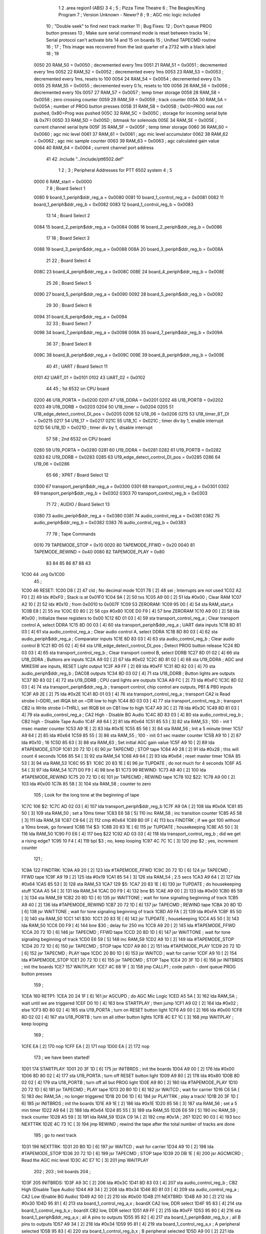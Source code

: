                               1 
                              2         .area   region1 (ABS)
                              3 
                              4 ;
                              5 ;       Pizza Time Theatre
                              6 ;       The Beagles/King Program
                              7 ;       Version Unknown - Newer?
                              8 ;
                              9 ;       AGC mic logic included
                             10 ;       "Double seek" to find next track marker
                             11 ;       Bug Fixes:
                             12 ;           Don't queue PROG button presses
                             13 ;           Make sure serial command mode is reset between tracks
                             14 ;           Serial protocol can't activate bits 14 and 15 on boards
                             15 ;       Unified TAPECMD routine
                             16 ;
                             17 ;       This image was recovered from the last quarter of a 2732 with a black label
                             18 ;
                             19 
                     0050    20 RAM_50  = 0x0050    ; decremented every 1ms
                     0051    21 RAM_51  = 0x0051    ; decremented every 1ms
                     0052    22 RAM_52  = 0x0052    ; decremented every 1ms
                     0053    23 RAM_53  = 0x0053    ; decremented every 1ms, resets to 100
                     0054    24 RAM_54  = 0x0054    ; decremented every 0.1s
                     0055    25 RAM_55  = 0x0055    ; decremented every 0.1s, resets to 100
                     0056    26 RAM_56  = 0x0056    ; decremented every 10s
                     0057    27 RAM_57  = 0x0057    ; temp timer storage
                     0058    28 RAM_58  = 0x0058    ; zero crossing counter
                     0059    29 RAM_59  = 0x0059    ; track counter
                     005A    30 RAM_5A  = 0x005A    ; number of PROG button presses
                     005B    31 RAM_5B  = 0x005B    ; 0x00=PROG was not pushed, 0x80=Prog was pushed
                     005C    32 RAM_5C  = 0x005C    ; storage for incoming serial byte (& 0x7F)
                     005D    33 RAM_5D  = 0x005D    ; bitmask for solenoids
                     005E    34 RAM_5E  = 0x005E    ; current channel serial byte
                     005F    35 RAM_5F  = 0x005F    ; temp timer storage
                     0060    36 RAM_60  = 0x0060    ; agc mic level
                     0061    37 RAM_61  = 0x0061    ; agc mic level accumulator
                     0062    38 RAM_62  = 0x0062    ; agc mic sample counter
                     0063    39 RAM_63  = 0x0063    ; agc calculated gain value
                     0064    40 RAM_64  = 0x0064    ; current channel port address
                             41 
                             42         .include "../include/ptt6502.def"
                              1 
                              2 ;
                              3 ; Peripheral Addresses for PTT 6502 system
                              4 ;
                              5 
                     0000     6 RAM_start                       = 0x0000
                              7 
                              8 ; Board Select 1
                     0080     9 board_1_periph$ddr_reg_a        = 0x0080
                     0081    10 board_1_control_reg_a           = 0x0081
                     0082    11 board_1_periph$ddr_reg_b        = 0x0082
                     0083    12 board_1_control_reg_b           = 0x0083
                             13 
                             14 ; Board Select 2
                     0084    15 board_2_periph$ddr_reg_a        = 0x0084
                     0086    16 board_2_periph$ddr_reg_b        = 0x0086
                             17 
                             18 ; Board Select 3
                     0088    19 board_3_periph$ddr_reg_a        = 0x0088
                     008A    20 board_3_periph$ddr_reg_b        = 0x008A
                             21 
                             22 ; Board Select 4
                     008C    23 board_4_periph$ddr_reg_a        = 0x008C
                     008E    24 board_4_periph$ddr_reg_b        = 0x008E
                             25 
                             26 ; Board Select 5
                     0090    27 board_5_periph$ddr_reg_a        = 0x0090
                     0092    28 board_5_periph$ddr_reg_b        = 0x0092
                             29 
                             30 ; Board Select 6
                     0094    31 board_6_periph$ddr_reg_a        = 0x0094
                             32 
                             33 ; Board Select 7
                     0098    34 board_7_periph$ddr_reg_a        = 0x0098
                     009A    35 board_7_periph$ddr_reg_b        = 0x009A
                             36 
                             37 ; Board Select 8
                     009C    38 board_8_periph$ddr_reg_a        = 0x009C
                     009E    39 board_8_periph$ddr_reg_b        = 0x009E
                             40 
                             41 ; UART / Board Select 11
                     0101    42 UART_01                         = 0x0101
                     0102    43 UART_02                         = 0x0102
                             44 
                             45 ; 1st 6532 on CPU board
                     0200    46 U18_PORTA                       = 0x0200
                     0201    47 U18_DDRA                        = 0x0201
                     0202    48 U18_PORTB                       = 0x0202
                     0203    49 U18_DDRB                        = 0x0203
                     0204    50 U18_timer                       = 0x0204
                     0205    51 U18_edge_detect_control_DI_pos  = 0x0205
                     0206    52 U18_06                          = 0x0206    
                     0215    53 U18_timer_8T_DI                 = 0x0215
                     0217    54 U18_17                          = 0x0217
                     021C    55 U18_1C                          = 0x021C    ; timer div by 1, enable interrupt
                     021D    56 U18_1D                          = 0x021D    ; timer div by 1, disable interrupt
                             57 
                             58 ; 2nd 6532 on CPU board
                     0280    59 U19_PORTA                       = 0x0280
                     0281    60 U19_DDRA                        = 0x0281
                     0282    61 U19_PORTB                       = 0x0282
                     0283    62 U19_DDRB                        = 0x0283
                     0285    63 U19_edge_detect_control_DI_pos  = 0x0285
                     0286    64 U19_06                          = 0x0286
                             65 
                             66 ; XPRT / Board Select 12
                     0300    67 transport_periph$ddr_reg_a      = 0x0300
                     0301    68 transport_control_reg_a         = 0x0301
                     0302    69 transport_periph$ddr_reg_b      = 0x0302
                     0303    70 transport_control_reg_b         = 0x0303
                             71 
                             72 ; AUDIO / Board Select 13
                     0380    73 audio_periph$ddr_reg_a          = 0x0380
                     0381    74 audio_control_reg_a             = 0x0381
                     0382    75 audio_periph$ddr_reg_b          = 0x0382
                     0383    76 audio_control_reg_b             = 0x0383
                             77 
                             78 ; Tape Commands
                     0010    79 TAPEMODE_STOP                   = 0x10
                     0020    80 TAPEMODE_FFWD                   = 0x20
                     0040    81 TAPEMODE_REWIND                 = 0x40
                     0080    82 TAPEMODE_PLAY                   = 0x80
                             83 
                             84 
                             85 
                             86 
                             87 
                             88 
                             43 
   1C00                      44         .org    0x1C00
                             45 ;
   1C00                      46 RESET:
   1C00 D8            [ 2]   47         cld                                             ; No decimal mode
   1C01 78            [ 2]   48         sei                                             ; Interrupts are not used
   1C02 A2 F0         [ 2]   49         ldx     #0xF0                                   ; Stack is at 0x01F0
   1C04 9A            [ 2]   50         txs
   1C05 A9 00         [ 2]   51         lda     #0x00                                   ; Clear RAM
   1C07 A2 10         [ 2]   52         ldx     #0x10                                   ; from 0x0010 to 0x007F
   1C09                      53 ZERORAM:
   1C09 95 00         [ 4]   54         sta     RAM_start,x
   1C0B E8            [ 2]   55         inx
   1C0C E0 80         [ 2]   56         cpx     #0x80
   1C0E D0 F9         [ 4]   57         bne     ZERORAM
   1C10 A9 00         [ 2]   58         lda     #0x00                                   ; Initialize these registers to 0x00
   1C12 8D 01 03      [ 4]   59         sta     transport_control_reg_a                 ; Clear transport control A, select DDRA
   1C15 8D 00 03      [ 4]   60         sta     transport_periph$ddr_reg_a              ; UART data inputs
   1C18 8D 81 03      [ 4]   61         sta     audio_control_reg_a                     ; Clear audio control A, select DDRA
   1C1B 8D 80 03      [ 4]   62         sta     audio_periph$ddr_reg_a                  ; Comparator inputs
   1C1E 8D 83 03      [ 4]   63         sta     audio_control_reg_b                     ; Clear audio control B
   1C21 8D 05 02      [ 4]   64         sta     U18_edge_detect_control_DI_pos          ; Detect PROG button release
   1C24 8D 03 03      [ 4]   65         sta     transport_control_reg_b                 ; Clear transport control B, select DDRB
   1C27 8D 01 02      [ 4]   66         sta     U18_DDRA                                ; Buttons are inputs
   1C2A A9 02         [ 2]   67         lda     #0x02
   1C2C 8D 81 02      [ 4]   68         sta     U19_DDRA                                ; AGC and MIKESW are inputs, RESET Light output
   1C2F A9 FF         [ 2]   69         lda     #0xFF
   1C31 8D 82 03      [ 4]   70         sta     audio_periph$ddr_reg_b                  ; DAC08 outputs
   1C34 8D 03 02      [ 4]   71         sta     U18_DDRB                                ; Button lights are outputs
   1C37 8D 83 02      [ 4]   72         sta     U19_DDRB                                ; CPU card lights are outputs
   1C3A A9 FC         [ 2]   73         lda     #0xFC
   1C3C 8D 02 03      [ 4]   74         sta     transport_periph$ddr_reg_b              ; transport control, chip control are outputs, PB1 & PB0 inputs
   1C3F A9 2E         [ 2]   75         lda     #0x2E
   1C41 8D 01 03      [ 4]   76         sta     transport_control_reg_a                 ; transport CA2 is Read strobe (~DDR), set IRQA bit on ~DR low to high 
   1C44 8D 03 03      [ 4]   77         sta     transport_control_reg_b                 ; transport CB2 is Write strobe (~THRL), set IRQB bit on CB1 low to high
   1C47 A9 3C         [ 2]   78         lda     #0x3C
   1C49 8D 81 03      [ 4]   79         sta     audio_control_reg_a                     ; CA2 High - Disable BG Audio
   1C4C 8D 83 03      [ 4]   80         sta     audio_control_reg_b                     ; CB2 high - Disable Tape Audio
   1C4F A9 64         [ 2]   81         lda     #0x64
   1C51 85 53         [ 3]   82         sta     RAM_53                                  ; 100 - init 1 msec master counter
   1C53 A9 1E         [ 2]   83         lda     #0x1E
   1C55 85 56         [ 3]   84         sta     RAM_56                                  ; Init a 5 minute timer
   1C57 A9 64         [ 2]   85         lda     #0x64
   1C59 85 55         [ 3]   86         sta     RAM_55                                  ; 100 - init 0.1 sec master counter
   1C5B A9 10         [ 2]   87         lda     #0x10                                   ; 16
   1C5D 85 63         [ 3]   88         sta     RAM_63                                  ; Set initial AGC gain value
   1C5F A9 10         [ 2]   89         lda     #TAPEMODE_STOP
   1C61 20 72 1D      [ 6]   90         jsr     TAPECMD                                 ; STOP tape
   1C64 A9 28         [ 2]   91         lda     #0x28                                   ; this will count 4 seconds
   1C66 85 54         [ 3]   92         sta     RAM_54
   1C68 A9 64         [ 2]   93         lda     #0x64                                   ; reset master timer
   1C6A 85 53         [ 3]   94         sta     RAM_53
   1C6C                      95 $1:
   1C6C 20 83 1E      [ 6]   96         jsr     TUPDATE                                 ; do not much for 4 seconds
   1C6F A5 54         [ 3]   97         lda     RAM_54
   1C71 D0 F9         [ 4]   98         bne     $1
   1C73                      99 REWIND:
   1C73 A9 40         [ 2]  100         lda     #TAPEMODE_REWIND
   1C75 20 72 1D      [ 6]  101         jsr     TAPECMD                                 ; REWIND tape
   1C78                     102 $22:
   1C78 A9 00         [ 2]  103         lda     #0x00
   1C7A 85 58         [ 3]  104         sta     RAM_58                                  ; counter to zero
                            105 ; Look for the long tone at the beginning of tape
   1C7C                     106 $2:
   1C7C AD 02 03      [ 4]  107         lda     transport_periph$ddr_reg_b
   1C7F A9 0A         [ 2]  108         lda     #0x0A
   1C81 85 50         [ 3]  109         sta     RAM_50                                  ; set a 10ms timer
   1C83 E6 58         [ 5]  110         inc     RAM_58                                  ; inc transition counter
   1C85 A5 58         [ 3]  111         lda     RAM_58
   1C87 C9 64         [ 2]  112         cmp     #0x64
   1C89 B0 0F         [ 4]  113         bcs     FINDTRK                                 ; if we got 100 without a 10ms break, go forward
   1C8B                     114 $3:
   1C8B 20 83 1E      [ 6]  115         jsr     TUPDATE                                 ; housekeeping
   1C8E A5 50         [ 3]  116         lda     RAM_50
   1C90 F0 E6         [ 4]  117         beq     $22
   1C92 AD 03 03      [ 4]  118         lda     transport_control_reg_b                 ; did we get a rising edge?
   1C95 10 F4         [ 4]  119         bpl     $3                                      ; no, keep looping
   1C97 4C 7C 1C      [ 3]  120         jmp     $2                                      ; yes, increment counter
                            121 ;
   1C9A                     122 FINDTRK:
   1C9A A9 20         [ 2]  123         lda     #TAPEMODE_FFWD
   1C9C 20 72 1D      [ 6]  124         jsr     TAPECMD                                 ; FFWD tape
   1C9F A9 19         [ 2]  125         lda     #0x19
   1CA1 85 54         [ 3]  126         sta     RAM_54                                  ; 2.5 secs
   1CA3 A9 64         [ 2]  127         lda     #0x64
   1CA5 85 53         [ 3]  128         sta     RAM_53
   1CA7                     129 $5:
   1CA7 20 83 1E      [ 6]  130         jsr     TUPDATE                                 ; do housekeeping stuff
   1CAA A5 54         [ 3]  131         lda     RAM_54
   1CAC D0 F9         [ 4]  132         bne     $5
   1CAE A9 00         [ 2]  133         lda     #0x00
   1CB0 85 59         [ 3]  134         sta     RAM_59
   1CB2 20 8D 1D      [ 6]  135         jsr     WAITTONE                                ; wait for tone signaling beginning of track
   1CB5 A9 40         [ 2]  136         lda     #TAPEMODE_REWIND
   1CB7 20 72 1D      [ 6]  137         jsr     TAPECMD                                 ; REWIND tape
   1CBA 20 8D 1D      [ 6]  138         jsr     WAITTONE                                ; wait for tone signaling beginning of track
   1CBD A9 FA         [ 2]  139         lda     #0xFA
   1CBF 85 50         [ 3]  140         sta     RAM_50
   1CC1                     141 $30:
   1CC1 20 83 1E      [ 6]  142         jsr     TUPDATE                                 ; housekeeping
   1CC4 A5 50         [ 3]  143         lda     RAM_50
   1CC6 D0 F9         [ 4]  144         bne     $30                                     ; delay for 250 ms
   1CC8 A9 20         [ 2]  145         lda     #TAPEMODE_FFWD
   1CCA 20 72 1D      [ 6]  146         jsr     TAPECMD                                 ; FFWD tape
   1CCD 20 8D 1D      [ 6]  147         jsr     WAITTONE                                ; wait for tone signaling beginning of track
   1CD0 E6 59         [ 5]  148         inc     RAM_59
   1CD2 A9 10         [ 2]  149         lda     #TAPEMODE_STOP
   1CD4 20 72 1D      [ 6]  150         jsr     TAPECMD                                 ; STOP tape
   1CD7 A9 80         [ 2]  151         lda     #TAPEMODE_PLAY
   1CD9 20 72 1D      [ 6]  152         jsr     TAPECMD                                 ; PLAY tape
   1CDC 20 B0 1D      [ 6]  153         jsr     WAITCD                                  ; wait for carrier
   1CDF A9 10         [ 2]  154         lda     #TAPEMODE_STOP
   1CE1 20 72 1D      [ 6]  155         jsr     TAPECMD                                 ; STOP Tape
   1CE4 20 3F 1D      [ 6]  156         jsr     INITBRDS                                ; init the boards
   1CE7                     157 WAITPLAY:
   1CE7 4C 68 1F      [ 3]  158         jmp     CALLP1                                  ; code patch - dont queue PROG button presses
                            159 ;
   1CEA                     160 RETP1:
   1CEA 20 24 1F      [ 6]  161         jsr     AGCUPD                                  ; do AGC Mic Logic
   1CED A5 5A         [ 3]  162         lda     RAM_5A                                  ; wait until we are triggered
   1CEF D0 10         [ 4]  163         bne     STARTPLAY                               ; then jump
   1CF1 A9 02         [ 2]  164         lda     #0x02                                   ; else
   1CF3 8D 80 02      [ 4]  165         sta     U19_PORTA                               ; turn on RESET button light
   1CF6 A9 00         [ 2]  166         lda     #0x00
   1CF8 8D 02 02      [ 4]  167         sta     U18_PORTB                               ; turn on all other button lights
   1CFB 4C E7 1C      [ 3]  168         jmp     WAITPLAY                                ; keep looping
                            169 ;
   1CFE EA            [ 2]  170         nop
   1CFF EA            [ 2]  171         nop
   1D00 EA            [ 2]  172         nop
                            173 ;   we have been started!
   1D01                     174 STARTPLAY:
   1D01 20 3F 1D      [ 6]  175         jsr     INITBRDS                                ; init the boards
   1D04 A9 00         [ 2]  176         lda     #0x00
   1D06 8D 80 02      [ 4]  177         sta     U19_PORTA                               ; turn off RESET button light
   1D09 A9 80         [ 2]  178         lda     #0x80
   1D0B 8D 02 02      [ 4]  179         sta     U18_PORTB                               ; turn off all but PROG light
   1D0E A9 80         [ 2]  180         lda     #TAPEMODE_PLAY
   1D10 20 72 1D      [ 6]  181         jsr     TAPECMD                                 ; PLAY tape
   1D13 20 B0 1D      [ 6]  182         jsr     WAITCD                                  ; wait for carrier
   1D16 C6 5A         [ 5]  183         dec     RAM_5A                                  ; no longer triggered
   1D18 20 D6 1D      [ 6]  184         jsr     PLAYTRK                                 ; play a track!
   1D1B 20 3F 1D      [ 6]  185         jsr     INITBRDS                                ; init the boards
   1D1E A9 1E         [ 2]  186         lda     #0x1E
   1D20 85 56         [ 3]  187         sta     RAM_56                                  ; set a 5 min timer
   1D22 A9 64         [ 2]  188         lda     #0x64
   1D24 85 55         [ 3]  189         sta     RAM_55
   1D26 E6 59         [ 5]  190         inc     RAM_59                                  ; track counter
   1D28 A5 59         [ 3]  191         lda     RAM_59
   1D2A C9 1A         [ 2]  192         cmp     #0x1A                                   ; 26?
   1D2C 90 03         [ 4]  193         bcc     NEXTTRK
   1D2E 4C 73 1C      [ 3]  194         jmp     REWIND                                  ; rewind the tape after the total number of tracks are done
                            195 ; go to next track
   1D31                     196 NEXTTRK:
   1D31 20 B0 1D      [ 6]  197         jsr     WAITCD                                  ; wait for carrier
   1D34 A9 10         [ 2]  198         lda     #TAPEMODE_STOP
   1D36 20 72 1D      [ 6]  199         jsr     TAPECMD                                 ; STOP tape
   1D39 20 DB 1E      [ 6]  200         jsr     AGCMICRD                                ; Read the AGC mic level
   1D3C 4C E7 1C      [ 3]  201         jmp     WAITPLAY
                            202 ;
                            203 ;       Init boards
                            204 ;
   1D3F                     205 INITBRDS:
   1D3F A9 3C         [ 2]  206         lda     #0x3C
   1D41 8D 83 03      [ 4]  207         sta     audio_control_reg_b                     ; CB2 High (Disable Tape Audio)
   1D44 A9 34         [ 2]  208         lda     #0x34
   1D46 8D 81 03      [ 4]  209         sta     audio_control_reg_a                     ; CA2 Low (Enable BG Audio)
   1D49 A2 00         [ 2]  210         ldx     #0x00
   1D4B                     211 NEXTBRD:
   1D4B A9 30         [ 2]  212         lda     #0x30
   1D4D 95 81         [ 4]  213         sta     board_1_control_reg_a,x                 ; boardX CA2 low, DDR select
   1D4F 95 83         [ 4]  214         sta     board_1_control_reg_b,x                 ; boardX CB2 low, DDR select
   1D51 A9 FF         [ 2]  215         lda     #0xFF
   1D53 95 80         [ 4]  216         sta     board_1_periph$ddr_reg_a,x              ; all A pins to outputs
   1D55 95 82         [ 4]  217         sta     board_1_periph$ddr_reg_b,x              ; all B pins to outputs
   1D57 A9 34         [ 2]  218         lda     #0x34
   1D59 95 81         [ 4]  219         sta     board_1_control_reg_a,x                 ; A peripheral selected
   1D5B 95 83         [ 4]  220         sta     board_1_control_reg_b,x                 ; B peripheral selected
   1D5D A9 00         [ 2]  221         lda     #0x00
   1D5F 95 80         [ 4]  222         sta     board_1_periph$ddr_reg_a,x              ; A solenoids off
   1D61 95 82         [ 4]  223         sta     board_1_periph$ddr_reg_b,x              ; B solenoids off
   1D63 E8            [ 2]  224         inx
   1D64 E8            [ 2]  225         inx
   1D65 E8            [ 2]  226         inx
   1D66 E8            [ 2]  227         inx
   1D67 E0 20         [ 2]  228         cpx     #0x20                                   ; do for boards 1-8
   1D69 90 E0         [ 4]  229         bcc     NEXTBRD
   1D6B A9 00         [ 2]  230         lda     #0x00                                   ; bug fix!
   1D6D 85 5E         [ 3]  231         sta     RAM_5E                                  ; reset current channel serial byte
   1D6F 85 64         [ 3]  232         sta     RAM_64                                  ; reset current channel port address
   1D71 60            [ 6]  233         rts
                            234 ;
                            235 ;       Send Transport command for 0.250 sec
                            236 ;       (Unified)
                            237 ;
   1D72                     238 TAPECMD:
   1D72 8D 02 03      [ 4]  239         sta     transport_periph$ddr_reg_b              ; enable output line
   1D75 A9 FA         [ 2]  240         lda     #0xFA
   1D77 85 50         [ 3]  241         sta     RAM_50
   1D79                     242 $6:
   1D79 20 83 1E      [ 6]  243         jsr     TUPDATE                                 ; check for PROG button push
   1D7C A5 50         [ 3]  244         lda     RAM_50
   1D7E D0 F9         [ 4]  245         bne     $6
   1D80 AD 02 03      [ 4]  246         lda     transport_periph$ddr_reg_b
   1D83 29 60         [ 2]  247         and     #TAPEMODE_REWIND | #TAPEMODE_FFWD       ; Is it a REWIND or FFWD?
   1D85 D0 05         [ 4]  248         bne     $31                                     ; Yes, go to exit
   1D87 A9 00         [ 2]  249         lda     #0x00                                   ; else unassert STOP or PLAY
   1D89 8D 02 03      [ 4]  250         sta     transport_periph$ddr_reg_b              ; and then exit
   1D8C                     251 $31:
   1D8C 60            [ 6]  252         rts
                            253 ;
                            254 ;       Wait for tone during Fast Forward, signaling beginning of track
                            255 ;       (50Hz or above, for 33 zero crossing) 
                            256 ;
   1D8D                     257 WAITTONE:
   1D8D A9 00         [ 2]  258         lda     #0x00
   1D8F 85 58         [ 3]  259         sta     RAM_58
   1D91                     260 $8:
   1D91 AD 02 03      [ 4]  261         lda     transport_periph$ddr_reg_b
   1D94 A9 0A         [ 2]  262         lda     #0x0A
   1D96 85 50         [ 3]  263         sta     RAM_50                                  ; 10 msec
   1D98 E6 58         [ 5]  264         inc     RAM_58
   1D9A A5 58         [ 3]  265         lda     RAM_58
   1D9C C9 21         [ 2]  266         cmp     #0x21                                   ; wait for 33 rising edges, each within 10ms window
   1D9E B0 0F         [ 4]  267         bcs     $10                                     ; timeout - exit
   1DA0                     268 $9:
   1DA0 20 83 1E      [ 6]  269         jsr     TUPDATE                                 ; housekeeping
   1DA3 A5 50         [ 3]  270         lda     RAM_50
   1DA5 F0 E6         [ 4]  271         beq     WAITTONE                                ; 10 msec done yet? then loop
   1DA7 AD 03 03      [ 4]  272         lda     transport_control_reg_b                 ; transport CB1 rising edge?
   1DAA 10 F4         [ 4]  273         bpl     $9                                      ; if not, extend the looping
   1DAC 4C 91 1D      [ 3]  274         jmp     $8                                      ; else loop but keep timeout going
   1DAF                     275 $10:
   1DAF 60            [ 6]  276         rts
                            277 ;
                            278 ;       Wait for carrier / start of data
                            279 ;
                            280 
                            281 ; Wait for 250ms
   1DB0                     282 WAITCD:
   1DB0 A9 FA         [ 2]  283         lda     #0xFA
   1DB2 85 50         [ 3]  284         sta     RAM_50                                  ; 250 msec
   1DB4                     285 $11:
   1DB4 20 83 1E      [ 6]  286         jsr     TUPDATE                                 ; housekeeping
   1DB7 A5 50         [ 3]  287         lda     RAM_50
   1DB9 D0 F9         [ 4]  288         bne     $11
                            289 
                            290 ; Wait for 160ms of consecutive zero crossings
   1DBB                     291 $12:
   1DBB 20 83 1E      [ 6]  292         jsr     TUPDATE                                 ; housekeeping
   1DBE AD 02 03      [ 4]  293         lda     transport_periph$ddr_reg_b
   1DC1 6A            [ 2]  294         ror     a
   1DC2 90 F7         [ 4]  295         bcc     $12
   1DC4 A9 A0         [ 2]  296         lda     #0xA0                                   ; 160 msec
   1DC6 85 50         [ 3]  297         sta     RAM_50
   1DC8                     298 $13:
   1DC8 20 83 1E      [ 6]  299         jsr     TUPDATE                                 ; housekeeping
   1DCB AD 02 03      [ 4]  300         lda     transport_periph$ddr_reg_b
   1DCE 6A            [ 2]  301         ror     a
   1DCF 90 EA         [ 4]  302         bcc     $12
   1DD1 A5 50         [ 3]  303         lda     RAM_50
   1DD3 D0 F3         [ 4]  304         bne     $13
   1DD5 60            [ 6]  305         rts
                            306 ;
                            307 ;       Play a track
                            308 ;
   1DD6                     309 PLAYTRK:
   1DD6 AD 00 03      [ 4]  310         lda     transport_periph$ddr_reg_a
   1DD9 A9 40         [ 2]  311         lda     #0x40
   1DDB 85 82         [ 3]  312         sta     board_1_periph$ddr_reg_b                ; only Board 1 PB6 on
   1DDD 85 86         [ 3]  313         sta     board_2_periph$ddr_reg_b                ; only Board 2 PB6 on
   1DDF 85 8A         [ 3]  314         sta     board_3_periph$ddr_reg_b                ; only Board 3 PB6 on
   1DE1 85 8E         [ 3]  315         sta     board_4_periph$ddr_reg_b                ; only Board 4 PB6 on
   1DE3 A9 3C         [ 2]  316         lda     #0x3C
   1DE5 8D 81 03      [ 4]  317         sta     audio_control_reg_a                     ; CA2 High (Disable Other Audio)
   1DE8 A9 34         [ 2]  318         lda     #0x34
   1DEA 8D 83 03      [ 4]  319         sta     audio_control_reg_b                     ; CB2 Low (Enable Tape Audio)
   1DED A9 60         [ 2]  320         lda     #0x60
   1DEF 85 82         [ 3]  321         sta     board_1_periph$ddr_reg_b
   1DF1                     322 $14:
   1DF1 AD 02 03      [ 4]  323         lda     transport_periph$ddr_reg_b
   1DF4 4A            [ 2]  324         lsr     a
   1DF5 90 11         [ 4]  325         bcc     LOSTCD                                  ; b0=0, no carrier, exit
   1DF7 20 24 1F      [ 6]  326         jsr     AGCUPD                                  ; do AGC Mic Logic
   1DFA 20 83 1E      [ 6]  327         jsr     TUPDATE                                 ; housekeeping
   1DFD AD 01 03      [ 4]  328         lda     transport_control_reg_a                 ; Did we get a byte?
   1E00 10 EF         [ 4]  329         bpl     $14                                     ; No, loop
   1E02 20 1A 1E      [ 6]  330         jsr     PROTOHAND                               ; Yes, Process Incoming Byte
   1E05 4C F1 1D      [ 3]  331         jmp     $14
                            332 
                            333 ;       Lost carrier - wait 100 msec for more data before giving up
   1E08                     334 LOSTCD:
   1E08 A9 64         [ 2]  335         lda     #0x64                                   ; 100 msec
   1E0A 85 50         [ 3]  336         sta     RAM_50
   1E0C                     337 $15:
   1E0C 20 83 1E      [ 6]  338         jsr     TUPDATE
   1E0F AD 02 03      [ 4]  339         lda     transport_periph$ddr_reg_b
   1E12 4A            [ 2]  340         lsr     a
   1E13 B0 C1         [ 4]  341         bcs     PLAYTRK                                 ; carrier
   1E15 A5 50         [ 3]  342         lda     RAM_50
   1E17 D0 F3         [ 4]  343         bne     $15
   1E19 60            [ 6]  344         rts
                            345 ;
                            346 ; Protocol handler
                            347 ;
   1E1A                     348 PROTOHAND:
   1E1A AD 00 03      [ 4]  349         lda     transport_periph$ddr_reg_a
   1E1D 29 7F         [ 2]  350         and     #0x7F                                   ; insure data is ASCII
   1E1F 85 5C         [ 3]  351         sta     RAM_5C                                  ; store it here
   1E21 29 7E         [ 2]  352         and     #0x7E                                   ; ignore bottom bit
   1E23 C9 22         [ 2]  353         cmp     #0x22                                   ; is it 0x22 or 0x23?
   1E25 F0 3A         [ 4]  354         beq     PROCCHNL                                ; if so, process as channel
   1E27 C9 32         [ 2]  355         cmp     #0x32                                   ; is it < 0x32 ?
   1E29 90 4F         [ 4]  356         bcc     $18                                     ; ignore it
   1E2B C9 3A         [ 2]  357         cmp     #0x3A                                   ; is it < 0x3A
   1E2D 90 32         [ 4]  358         bcc     PROCCHNL                                ; process as channel (0x32 to 0x39)
   1E2F A5 5C         [ 3]  359         lda     RAM_5C
   1E31 C9 41         [ 2]  360         cmp     #0x41                                   ; is it < 0x41?
   1E33 90 45         [ 4]  361         bcc     $18                                     ; ignore it
   1E35 C9 4F         [ 2]  362         cmp     #0x4F                                   ; is it >= 0x4F?
   1E37 B0 41         [ 4]  363         bcs     $18                                     ; ignore it
   1E39 A6 64         [ 3]  364         ldx     RAM_64                                  ; X = current board address
   1E3B 38            [ 2]  365         sec                                             ; (it's 0x41 to 0x4E)
   1E3C E9 41         [ 2]  366         sbc     #0x41                                   ; subtract 0x41
   1E3E C9 08         [ 2]  367         cmp     #0x08
   1E40 90 02         [ 4]  368         bcc     $16                                     ; process as command
   1E42 E8            [ 2]  369         inx
   1E43 E8            [ 2]  370         inx
   1E44                     371 $16:
   1E44 29 07         [ 2]  372         and     #0x07                                   ; lookup bitmask in A
   1E46 A8            [ 2]  373         tay
   1E47 B9 7B 1E      [ 5]  374         lda     MASKTBL,y
   1E4A 85 5D         [ 3]  375         sta     RAM_5D                                  ; store mask in RAM_5D
   1E4C A5 5E         [ 3]  376         lda     RAM_5E
   1E4E 4A            [ 2]  377         lsr     a                                       ; get on/off in carry
   1E4F B0 09         [ 4]  378         bcs     $17                                     ; if on, jump
   1E51 A5 5D         [ 3]  379         lda     RAM_5D
   1E53 49 FF         [ 2]  380         eor     #0xFF
   1E55 35 00         [ 4]  381         and     RAM_start,x
   1E57 95 00         [ 4]  382         sta     RAM_start,x                             ; turn off solenoid
   1E59 60            [ 6]  383         rts
                            384 ;
   1E5A                     385 $17:
   1E5A A5 5D         [ 3]  386         lda     RAM_5D
   1E5C 15 00         [ 4]  387         ora     RAM_start,x
   1E5E 95 00         [ 4]  388         sta     RAM_start,x                             ; turn on solenoid
   1E60 60            [ 6]  389         rts
                            390 ;
   1E61                     391 PROCCHNL:
   1E61 A5 5C         [ 3]  392         lda     RAM_5C                                  ; put channel byte in RAM_5E
   1E63 85 5E         [ 3]  393         sta     RAM_5E
   1E65 29 7E         [ 2]  394         and     #0x7E
   1E67 C9 22         [ 2]  395         cmp     #0x22
   1E69 D0 05         [ 4]  396         bne     CONVCHNL
   1E6B A9 98         [ 2]  397         lda     #0x98                                   ; process 0x22 or 0x23
   1E6D 85 64         [ 3]  398         sta     RAM_64                                  ; set this to 0x98 - board 7
   1E6F 60            [ 6]  399         rts
                            400 ;
   1E70                     401 CONVCHNL:
   1E70 38            [ 2]  402         sec                                             ; process channel
   1E71 E9 32         [ 2]  403         sbc     #0x32
   1E73 0A            [ 2]  404         asl     a
   1E74 18            [ 2]  405         clc
   1E75 69 80         [ 2]  406         adc     #0x80
   1E77 85 64         [ 3]  407         sta     RAM_64                                  ; (X-0x32) * 2 + 0x80
   1E79 60            [ 6]  408         rts
   1E7A                     409 $18:
   1E7A 60            [ 6]  410         rts
                            411 ;
                            412 ; bit mask table
                            413 ;
   1E7B                     414 MASKTBL:
   1E7B 01 02 04 08         415         .db     0x01,0x02,0x04,0x08
   1E7F 10 20 40 80         416         .db     0x10,0x20,0x40,0x80
                            417 ;
                            418 ;       Housekeeping routine
                            419 ;       RAM_50 used on entry
                            420 ;
   1E83                     421 TUPDATE:
   1E83 AD 05 02      [ 4]  422         lda     U18_edge_detect_control_DI_pos          ; Did the PROG button get pushed or timer expire?
   1E86 85 5F         [ 3]  423         sta     RAM_5F                                  ; store this state in 5F
   1E88 F0 50         [ 4]  424         beq     TEXIT                                   ; No flags set, return
   1E8A A5 5B         [ 3]  425         lda     RAM_5B                                  ; Are we already running?
   1E8C 30 0E         [ 4]  426         bmi     $19                                     ; yes, jump ahead
   1E8E A5 5F         [ 3]  427         lda     RAM_5F                                  ; else check flags
   1E90 29 40         [ 2]  428         and     #0x40                                   ; PROG pushed?
   1E92 F0 16         [ 4]  429         beq     ADJTMR                                  ; if not, go to adjust timer
   1E94 A9 80         [ 2]  430         lda     #0x80
   1E96 85 5B         [ 3]  431         sta     RAM_5B                                  ; PROG Button pushed
   1E98 A9 FA         [ 2]  432         lda     #0xFA
   1E9A 85 51         [ 3]  433         sta     RAM_51
   1E9C                     434 $19:
   1E9C A5 51         [ 3]  435         lda     RAM_51                                  ; for 250ms?
   1E9E D0 06         [ 4]  436         bne     $20                                     ; no, exit
   1EA0 A9 00         [ 2]  437         lda     #0x00
   1EA2 85 5B         [ 3]  438         sta     RAM_5B                                  ; yes, reset PROG button state
   1EA4 E6 5A         [ 5]  439         inc     RAM_5A                                  ; and mark as running
   1EA6                     440 $20:
   1EA6 A5 5F         [ 3]  441         lda     RAM_5F                                  ; check timer irq bit
   1EA8 10 30         [ 4]  442         bpl     TEXIT                                   ; if timer not expired, return
                            443 ; Adjust Timer routine
   1EAA                     444 ADJTMR:
   1EAA AD 04 02      [ 4]  445         lda     U18_timer                               ; read timer in U18
   1EAD 49 FF         [ 2]  446         eor     #0xFF                                   ; flip the bits
   1EAF 4A            [ 2]  447         lsr     a                                       ; keep the top 5 bits
   1EB0 4A            [ 2]  448         lsr     a
   1EB1 4A            [ 2]  449         lsr     a
   1EB2 85 57         [ 3]  450         sta     RAM_57                                  ; store them
   1EB4 90 02         [ 4]  451         bcc     $21                                     ; bcc on timer bit D2
   1EB6 E6 57         [ 5]  452         inc     RAM_57                                  ; round up?
                            453                                                         ; now RAM_57 has the number of 8us 
                            454                                                         ;   intervals since timer expired
   1EB8                     455 $21:
   1EB8 A9 7A         [ 2]  456         lda     #0x7A                                   ; reset timer to expire every 0x7A*8 ~= 976 usec?
   1EBA 38            [ 2]  457         sec                                             ; with programming delays, this is 1 msec
   1EBB E5 57         [ 3]  458         sbc     RAM_57
   1EBD 8D 15 02      [ 4]  459         sta     U18_timer_8T_DI                         ; set timer
   1EC0 C6 50         [ 5]  460         dec     RAM_50                                  ; decrement these timers every timer reset (1ms)
   1EC2 C6 51         [ 5]  461         dec     RAM_51
   1EC4 C6 52         [ 5]  462         dec     RAM_52
   1EC6 C6 53         [ 5]  463         dec     RAM_53
   1EC8 D0 10         [ 4]  464         bne     TEXIT                                   ; if timer RAM_53 expires, then wrap to 100
   1ECA A9 64         [ 2]  465         lda     #0x64                                   ; 100
   1ECC 85 53         [ 3]  466         sta     RAM_53
   1ECE C6 54         [ 5]  467         dec     RAM_54
   1ED0 C6 55         [ 5]  468         dec     RAM_55
   1ED2 D0 06         [ 4]  469         bne     TEXIT                                   ; if timer RAM_55 expires, then wrap to 100
   1ED4 A9 64         [ 2]  470         lda     #0x64                                   ; 100
   1ED6 85 55         [ 3]  471         sta     RAM_55
   1ED8 C6 56         [ 5]  472         dec     RAM_56
   1EDA                     473 TEXIT:
   1EDA 60            [ 6]  474         rts
                            475 ;
                            476 ;       Read the AGC mic level
                            477 ;       Take the average of 8 samples, and put it into RAM_60 (range is 0 to 8)
                            478 ;
   1EDB                     479 AGCMICRD:
   1EDB A9 00         [ 2]  480         lda     #0x00
   1EDD 85 61         [ 3]  481         sta     RAM_61                                  ; init final agc value
   1EDF 85 62         [ 3]  482         sta     RAM_62                                  ; init agc sample counter
   1EE1 A9 0A         [ 2]  483         lda     #0x0A
   1EE3 85 54         [ 3]  484         sta     RAM_54                                  ; Start a 1 second timer
   1EE5 A9 64         [ 2]  485         lda     #0x64
   1EE7 85 53         [ 3]  486         sta     RAM_53
   1EE9                     487 $23:
   1EE9 20 83 1E      [ 6]  488         jsr     TUPDATE                                 ; housekeeping
   1EEC A5 54         [ 3]  489         lda     RAM_54
   1EEE D0 F9         [ 4]  490         bne     $23                                     ; if 1 sec, do housekeeping
   1EF0 A9 0A         [ 2]  491         lda     #0x0A
   1EF2 85 54         [ 3]  492         sta     RAM_54
   1EF4 A9 64         [ 2]  493         lda     #0x64
   1EF6 85 53         [ 3]  494         sta     RAM_53                                  ; reset timer
   1EF8 A5 62         [ 3]  495         lda     RAM_62
   1EFA C9 08         [ 2]  496         cmp     #0x08                                   ; 8 samples?
   1EFC F0 15         [ 4]  497         beq     $27                                     ; yes - jump to final calculation
   1EFE E6 62         [ 5]  498         inc     RAM_62                                  ; increment the sample counter
   1F00 A2 09         [ 2]  499         ldx     #0x09
   1F02 38            [ 2]  500         sec
   1F03 AD 80 03      [ 4]  501         lda     audio_periph$ddr_reg_a                  ; read the agc mic level
   1F06                     502 $24:                                                    ; read the most significant high bit
   1F06 2A            [ 2]  503         rol     a
   1F07 CA            [ 2]  504         dex
   1F08 90 FC         [ 4]  505         bcc     $24
   1F0A 18            [ 2]  506         clc
   1F0B 8A            [ 2]  507         txa                                             ; 8=high bit7, 0=no high bits
   1F0C 65 61         [ 3]  508         adc     RAM_61                                  ; add it into RAM_61 (do this 8 times)
   1F0E 85 61         [ 3]  509         sta     RAM_61
   1F10 4C E9 1E      [ 3]  510         jmp     $23
                            511 ;
   1F13                     512 $27:
   1F13 46 61         [ 5]  513         lsr     RAM_61                                  ; divide by 8 (average of 8 samples)
   1F15 46 61         [ 5]  514         lsr     RAM_61
   1F17 46 61         [ 5]  515         lsr     RAM_61
   1F19 A5 61         [ 3]  516         lda     RAM_61
   1F1B 85 60         [ 3]  517         sta     RAM_60                                  ; store agc value in RAM_60
   1F1D A9 00         [ 2]  518         lda     #0x00
   1F1F 85 61         [ 3]  519         sta     RAM_61                                  ; clear these 2 and return
   1F21 85 62         [ 3]  520         sta     RAM_62
   1F23 60            [ 6]  521         rts
                            522 ;
                            523 ;        Do AGC Mic Logic
                            524 ;
   1F24                     525 AGCUPD:
   1F24 AD 80 02      [ 4]  526         lda     U19_PORTA                               ; read AGC knob
   1F27 49 FF         [ 2]  527         eor     #0xFF                                   ; invert the bits
   1F29 4A            [ 2]  528         lsr     a                                       ; get into lower nibble
   1F2A 4A            [ 2]  529         lsr     a
   1F2B 4A            [ 2]  530         lsr     a
   1F2C 4A            [ 2]  531         lsr     a
   1F2D 18            [ 2]  532         clc
   1F2E 65 60         [ 3]  533         adc     RAM_60                                  ; add audio level to it
   1F30 AA            [ 2]  534         tax
   1F31 BD 57 1F      [ 5]  535         lda     AGCTABLE,x                              ; and get the table value
   1F34 85 63         [ 3]  536         sta     RAM_63                                  ; store this value in RAM_63
   1F36 A5 52         [ 3]  537         lda     RAM_52                                  ; 10ms timer expired?
   1F38 D0 16         [ 4]  538         bne     $26                                     ; no, just update CPU Leds
   1F3A A9 0A         [ 2]  539         lda     #0x0A
   1F3C 85 52         [ 3]  540         sta     RAM_52                                  ; restart 10ms timer
   1F3E A5 63         [ 3]  541         lda     RAM_63                                  ; every 10ms, adjust gain by 1 if needed
   1F40 CD 82 03      [ 4]  542         cmp     audio_periph$ddr_reg_b                  ; compare with current value
   1F43 90 08         [ 4]  543         bcc     $25
   1F45 F0 09         [ 4]  544         beq     $26
   1F47 EE 82 03      [ 6]  545         inc     audio_periph$ddr_reg_b                  ; increase value
   1F4A 4C 50 1F      [ 3]  546         jmp     $26
                            547 ;
   1F4D                     548 $25:
   1F4D CE 82 03      [ 6]  549         dec     audio_periph$ddr_reg_b                  ; decrease value
   1F50                     550 $26:
   1F50 AD 82 03      [ 4]  551         lda     audio_periph$ddr_reg_b                  ; update CPU leds with value
   1F53 8D 82 02      [ 4]  552         sta     U19_PORTB
   1F56 60            [ 6]  553         rts
                            554 ;
                            555 ;       AGC table
                            556 ;
   1F57                     557 AGCTABLE:
   1F57 03 04 06 08         558         .db     0x03, 0x04, 0x06, 0x08
   1F5B 10 16 20 2D         559         .db     0x10, 0x16, 0x20, 0x2D
   1F5F 40 5A 80 BF         560         .db     0x40, 0x5A, 0x80, 0xBF
   1F63 FF FF FF FF         561         .db     0xFF, 0xFF, 0xFF, 0xFF 
   1F67 FF                  562         .db     0xFF
                            563 ;
                            564 ;       Code Patch
                            565 ;
   1F68                     566 CALLP1:
   1F68 A9 00         [ 2]  567         lda     #0x00
   1F6A 85 5A         [ 3]  568         sta     RAM_5A                                  ; clear pending PROG button presses
   1F6C 20 83 1E      [ 6]  569         jsr     TUPDATE                                 ; housekeeping
   1F6F 4C EA 1C      [ 3]  570         jmp     RETP1
                            571 ;
                            572 ; all zeros in this gap
                            573 ;
   1FFA                     574         .org    0x1FFA
                            575 ;
                            576 ; vectors
                            577 ;
   1FFA                     578 NMIVEC:
   1FFA 00 00               579         .dw     RAM_start
   1FFC                     580 RESETVEC:
   1FFC 00 1C               581         .dw     RESET
   1FFE                     582 IRQVEC:
   1FFE 00 00               583         .dw     RAM_start
                            584 
